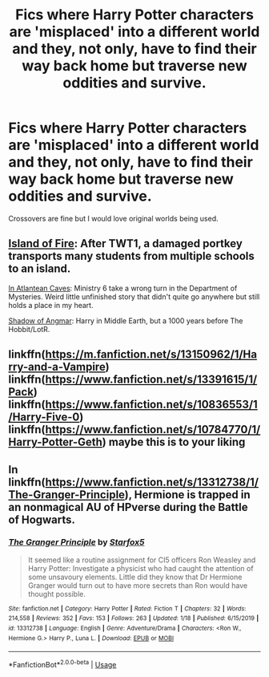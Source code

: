 #+TITLE: Fics where Harry Potter characters are 'misplaced' into a different world and they, not only, have to find their way back home but traverse new oddities and survive.

* Fics where Harry Potter characters are 'misplaced' into a different world and they, not only, have to find their way back home but traverse new oddities and survive.
:PROPERTIES:
:Author: Zakle
:Score: 6
:DateUnix: 1581311981.0
:DateShort: 2020-Feb-10
:FlairText: Prompt/Request
:END:
Crossovers are fine but I would love original worlds being used.


** [[https://archiveofourown.org/series/205025][Island of Fire]]: After TWT1, a damaged portkey transports many students from multiple schools to an island.

[[https://www.fanfiction.net/s/10061782/1/][In Atlantean Caves]]: Ministry 6 take a wrong turn in the Department of Mysteries. Weird little unfinished story that didn't quite go anywhere but still holds a place in my heart.

[[http://www.fanfiction.net/s/11115934/1/][Shadow of Angmar]]: Harry in Middle Earth, but a 1000 years before The Hobbit/LotR.
:PROPERTIES:
:Author: munin295
:Score: 5
:DateUnix: 1581327952.0
:DateShort: 2020-Feb-10
:END:


** linkffn([[https://m.fanfiction.net/s/13150962/1/Harry-and-a-Vampire]]) linkffn([[https://www.fanfiction.net/s/13391615/1/Pack]]) linkffn([[https://www.fanfiction.net/s/10836553/1/Harry-Five-0]]) linkffn([[https://www.fanfiction.net/s/10784770/1/Harry-Potter-Geth]]) maybe this is to your liking
:PROPERTIES:
:Author: Sang-Lys
:Score: 3
:DateUnix: 1581326925.0
:DateShort: 2020-Feb-10
:END:


** In linkffn([[https://www.fanfiction.net/s/13312738/1/The-Granger-Principle]]), Hermione is trapped in an nonmagical AU of HPverse during the Battle of Hogwarts.
:PROPERTIES:
:Author: turbinicarpus
:Score: 1
:DateUnix: 1581367107.0
:DateShort: 2020-Feb-11
:END:

*** [[https://www.fanfiction.net/s/13312738/1/][*/The Granger Principle/*]] by [[https://www.fanfiction.net/u/2548648/Starfox5][/Starfox5/]]

#+begin_quote
  It seemed like a routine assignment for CI5 officers Ron Weasley and Harry Potter: Investigate a physicist who had caught the attention of some unsavoury elements. Little did they know that Dr Hermione Granger would turn out to have more secrets than Ron would have thought possible.
#+end_quote

^{/Site/:} ^{fanfiction.net} ^{*|*} ^{/Category/:} ^{Harry} ^{Potter} ^{*|*} ^{/Rated/:} ^{Fiction} ^{T} ^{*|*} ^{/Chapters/:} ^{32} ^{*|*} ^{/Words/:} ^{214,558} ^{*|*} ^{/Reviews/:} ^{352} ^{*|*} ^{/Favs/:} ^{153} ^{*|*} ^{/Follows/:} ^{263} ^{*|*} ^{/Updated/:} ^{1/18} ^{*|*} ^{/Published/:} ^{6/15/2019} ^{*|*} ^{/id/:} ^{13312738} ^{*|*} ^{/Language/:} ^{English} ^{*|*} ^{/Genre/:} ^{Adventure/Drama} ^{*|*} ^{/Characters/:} ^{<Ron} ^{W.,} ^{Hermione} ^{G.>} ^{Harry} ^{P.,} ^{Luna} ^{L.} ^{*|*} ^{/Download/:} ^{[[http://www.ff2ebook.com/old/ffn-bot/index.php?id=13312738&source=ff&filetype=epub][EPUB]]} ^{or} ^{[[http://www.ff2ebook.com/old/ffn-bot/index.php?id=13312738&source=ff&filetype=mobi][MOBI]]}

--------------

*FanfictionBot*^{2.0.0-beta} | [[https://github.com/tusing/reddit-ffn-bot/wiki/Usage][Usage]]
:PROPERTIES:
:Author: FanfictionBot
:Score: 1
:DateUnix: 1581367130.0
:DateShort: 2020-Feb-11
:END:
